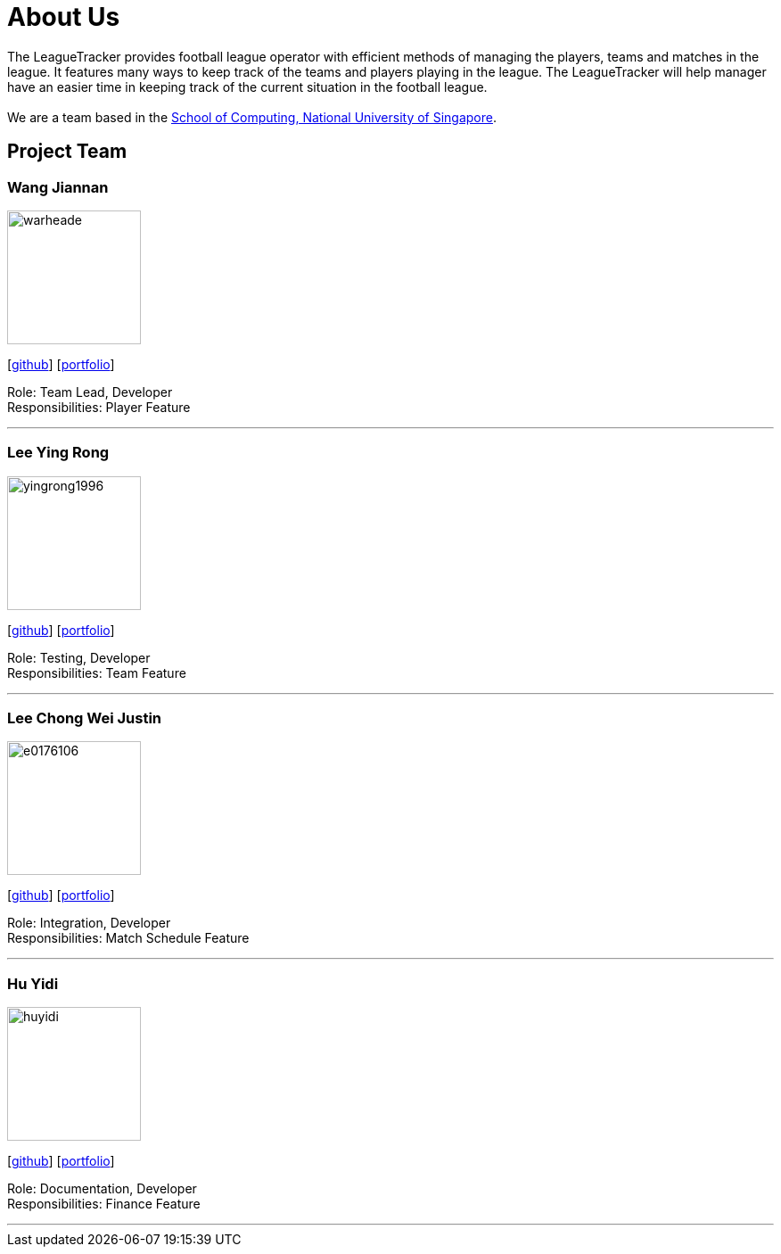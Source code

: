 = About Us
:site-section: AboutUs
:relfileprefix: teamName/
:imagesDir: images
:stylesDir: stylesheets

The LeagueTracker provides football league operator with efficient methods of managing the players, teams and matches in the league. It features many ways to keep track of the teams and players playing in the league. The LeagueTracker will help manager have an easier time in keeping track of the current situation in the football league. +
{empty} +
We are a team based in the http://www.comp.nus.edu.sg[School of Computing, National University of Singapore].

== Project Team

=== Wang Jiannan
image::warheade.png[width="150", align="left"]
{empty}[http://github.com/warheade[github]] [<<warheade#, portfolio>>]

Role: Team Lead, Developer +
Responsibilities: Player Feature

'''

=== Lee Ying Rong
image::yingrong1996.png[width="150", align="left"]
{empty}[http://github.com/yingrong1996[github]] [<<yingrong1996#, portfolio>>]

Role: Testing, Developer +
Responsibilities: Team Feature

'''

=== Lee Chong Wei Justin
image::e0176106.png[width="150", align="left"]
{empty}[http://github.com/E0176106[github]] [<<E0176106#, portfolio>>]

Role: Integration, Developer +
Responsibilities: Match Schedule Feature

'''

=== Hu Yidi
image::huyidi.png[width="150", align="left"]
{empty}[https://github.com/huyidi[github]] [<<huyidi#, portfolio>>]

Role: Documentation, Developer +
Responsibilities: Finance Feature

'''



